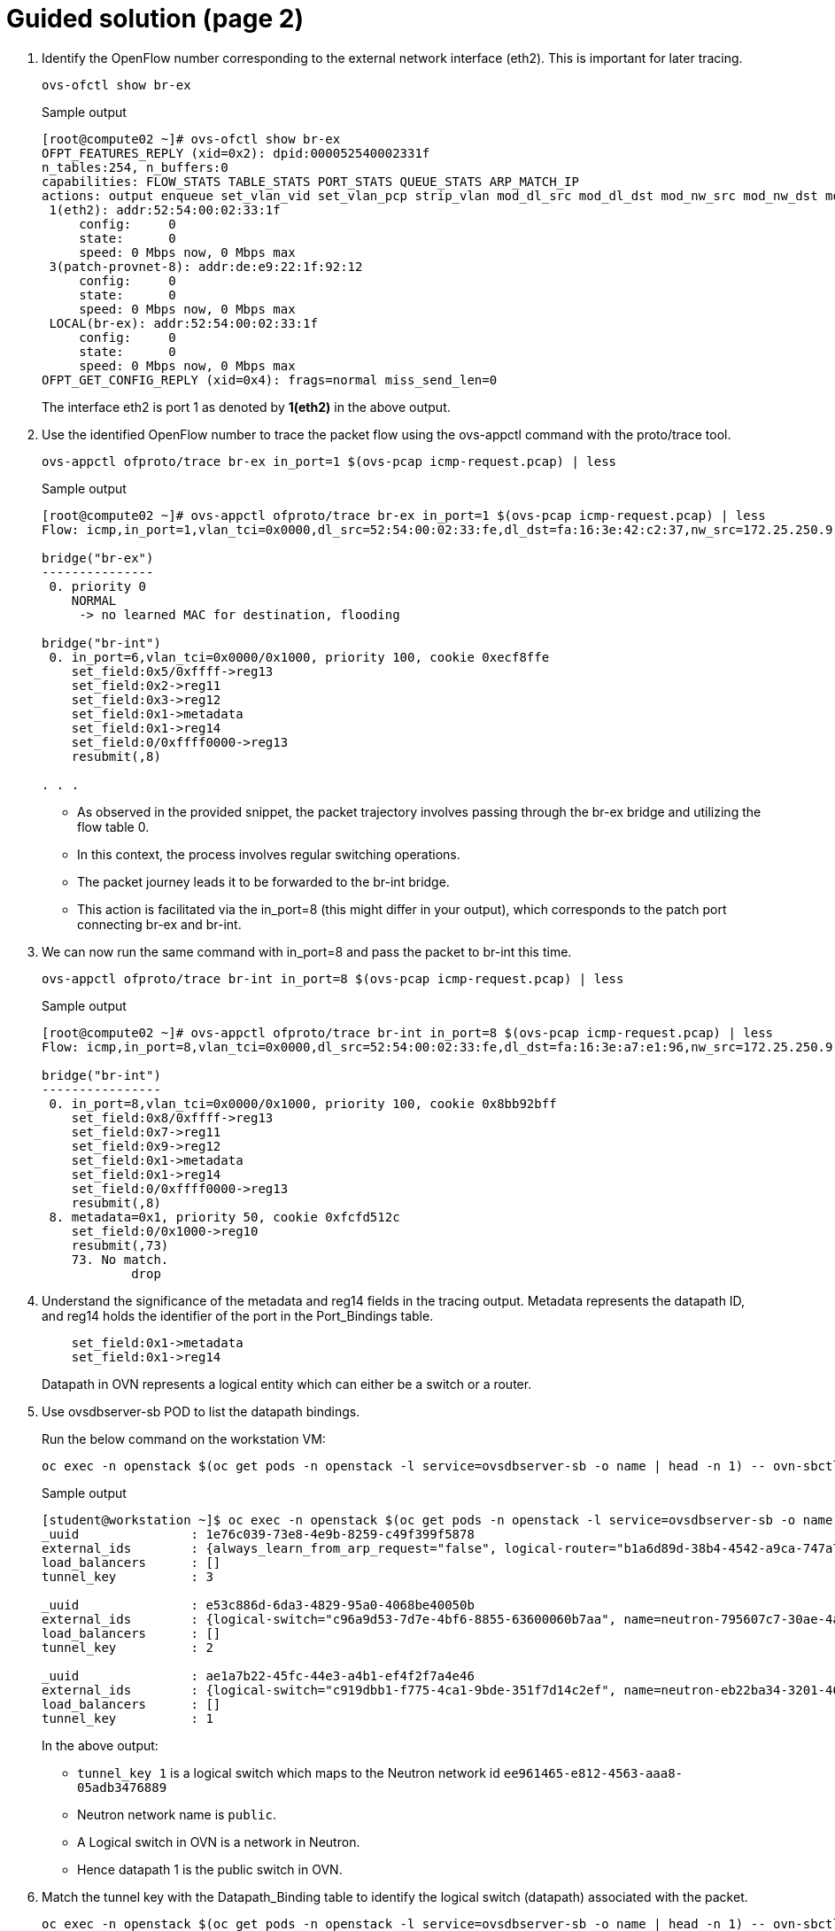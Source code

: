 = Guided solution (page 2)

. Identify the OpenFlow number corresponding to the external network interface (eth2). This is important for later tracing.
+
[source, bash]
----
ovs-ofctl show br-ex
----
+
.Sample output
----
[root@compute02 ~]# ovs-ofctl show br-ex
OFPT_FEATURES_REPLY (xid=0x2): dpid:000052540002331f
n_tables:254, n_buffers:0
capabilities: FLOW_STATS TABLE_STATS PORT_STATS QUEUE_STATS ARP_MATCH_IP
actions: output enqueue set_vlan_vid set_vlan_pcp strip_vlan mod_dl_src mod_dl_dst mod_nw_src mod_nw_dst mod_nw_tos mod_tp_src mod_tp_dst
 1(eth2): addr:52:54:00:02:33:1f
     config:     0
     state:      0
     speed: 0 Mbps now, 0 Mbps max
 3(patch-provnet-8): addr:de:e9:22:1f:92:12
     config:     0
     state:      0
     speed: 0 Mbps now, 0 Mbps max
 LOCAL(br-ex): addr:52:54:00:02:33:1f
     config:     0
     state:      0
     speed: 0 Mbps now, 0 Mbps max
OFPT_GET_CONFIG_REPLY (xid=0x4): frags=normal miss_send_len=0
----
+
The interface eth2 is port 1 as denoted by *1(eth2)* in the above output.

. Use the identified OpenFlow number to trace the packet flow using the ovs-appctl command with the proto/trace tool.
+
[source, bash]
----
ovs-appctl ofproto/trace br-ex in_port=1 $(ovs-pcap icmp-request.pcap) | less
----
+
.Sample output
----
[root@compute02 ~]# ovs-appctl ofproto/trace br-ex in_port=1 $(ovs-pcap icmp-request.pcap) | less
Flow: icmp,in_port=1,vlan_tci=0x0000,dl_src=52:54:00:02:33:fe,dl_dst=fa:16:3e:42:c2:37,nw_src=172.25.250.9,nw_dst=192.168.51.194,nw_tos=0,nw_ecn=0,nw_ttl=63,nw_frag=no,icmp_type=8,icmp_code=0

bridge("br-ex")
---------------
 0. priority 0
    NORMAL
     -> no learned MAC for destination, flooding

bridge("br-int")
 0. in_port=6,vlan_tci=0x0000/0x1000, priority 100, cookie 0xecf8ffe
    set_field:0x5/0xffff->reg13
    set_field:0x2->reg11
    set_field:0x3->reg12
    set_field:0x1->metadata
    set_field:0x1->reg14
    set_field:0/0xffff0000->reg13
    resubmit(,8)

. . .
----
+
* As observed in the provided snippet, the packet trajectory involves passing through the br-ex bridge and utilizing the flow table 0.
* In this context, the process involves regular switching operations.
* The packet journey leads it to be forwarded to the br-int bridge.
* This action is facilitated via the in_port=8 (this might differ in your output), which corresponds to the patch port connecting br-ex and br-int.

. We can now run the same command with in_port=8 and pass the packet to br-int this time.
+
[source, bash]
----
ovs-appctl ofproto/trace br-int in_port=8 $(ovs-pcap icmp-request.pcap) | less
----
+
.Sample output
----
[root@compute02 ~]# ovs-appctl ofproto/trace br-int in_port=8 $(ovs-pcap icmp-request.pcap) | less
Flow: icmp,in_port=8,vlan_tci=0x0000,dl_src=52:54:00:02:33:fe,dl_dst=fa:16:3e:a7:e1:96,nw_src=172.25.250.9,nw_dst=192.168.51.170,nw_tos=0,nw_ecn=0,nw_ttl=63,nw_frag=no,icmp_type=8,icmp_code=0

bridge("br-int")
----------------
 0. in_port=8,vlan_tci=0x0000/0x1000, priority 100, cookie 0x8bb92bff
    set_field:0x8/0xffff->reg13
    set_field:0x7->reg11
    set_field:0x9->reg12
    set_field:0x1->metadata
    set_field:0x1->reg14
    set_field:0/0xffff0000->reg13
    resubmit(,8)
 8. metadata=0x1, priority 50, cookie 0xfcfd512c
    set_field:0/0x1000->reg10
    resubmit(,73)
    73. No match.
            drop
----

. Understand the significance of the metadata and reg14 fields in the tracing output. Metadata represents the datapath ID, and reg14 holds the identifier of the port in the Port_Bindings table.
+
----
    set_field:0x1->metadata
    set_field:0x1->reg14
----
+
Datapath in OVN represents a logical entity which can either be a switch or a router.

. Use ovsdbserver-sb POD to list the datapath bindings.
+
Run the below command on the workstation VM:
+
[source, bash]
----
oc exec -n openstack $(oc get pods -n openstack -l service=ovsdbserver-sb -o name | head -n 1) -- ovn-sbctl --no-leader-only list datapath_binding
----
+
.Sample output
----
[student@workstation ~]$ oc exec -n openstack $(oc get pods -n openstack -l service=ovsdbserver-sb -o name | head -n 1) -- ovn-sbctl --no-leader-only list datapath_binding
_uuid               : 1e76c039-73e8-4e9b-8259-c49f399f5878
external_ids        : {always_learn_from_arp_request="false", logical-router="b1a6d89d-38b4-4542-a9ca-747a7d0967d5", name=neutron-98e12907-fbbd-4f9c-a479-42b42e94d611, name2=scenario-bfx019-router}
load_balancers      : []
tunnel_key          : 3

_uuid               : e53c886d-6da3-4829-95a0-4068be40050b
external_ids        : {logical-switch="c96a9d53-7d7e-4bf6-8855-63600060b7aa", name=neutron-795607c7-30ae-4acf-9b83-ef207f17a781, name2=scenario-bfx019-network}
load_balancers      : []
tunnel_key          : 2

_uuid               : ae1a7b22-45fc-44e3-a4b1-ef4f2f7a4e46
external_ids        : {logical-switch="c919dbb1-f775-4ca1-9bde-351f7d14c2ef", name=neutron-eb22ba34-3201-467b-9ce2-451ee53790e9, name2=public}
load_balancers      : []
tunnel_key          : 1
----
+
In the above output:
+
* `tunnel_key 1` is a logical switch which maps to the Neutron network id `ee961465-e812-4563-aaa8-05adb3476889`
* Neutron network name is `public`. 
* A Logical switch in OVN is a network in Neutron. 
* Hence datapath 1 is the public switch in OVN.

. Match the tunnel key with the Datapath_Binding table to identify the logical switch (datapath) associated with the packet.
+
[source, bash]
----
oc exec -n openstack $(oc get pods -n openstack -l service=ovsdbserver-sb -o name | head -n 1) -- ovn-sbctl --no-leader-only find datapath_binding tunnel_key=1
----
+
Make sure you are using correct tunnel_key
+
.Sample output
----
[student@workstation ~]$ oc exec -n openstack $(oc get pods -n openstack -l service=ovsdbserver-sb -o name | head -n 1) -- ovn-sbctl --no-leader-only find datapath_binding tunnel_key=1
_uuid               : ae1a7b22-45fc-44e3-a4b1-ef4f2f7a4e46
external_ids        : {logical-switch="c919dbb1-f775-4ca1-9bde-351f7d14c2ef", name=neutron-eb22ba34-3201-467b-9ce2-451ee53790e9, name2=public}
load_balancers      : []
tunnel_key          : 1
----

. By searching for the Port_Binding that contains the datapath of interest, it is possible to determine the incoming port that holds this key. This combination of the tunnel key and the associated datapath (identified through _uuid) uniquely identifies the port within the network environment.
+
[source, bash]
----
oc exec -n openstack $(oc get pods -n openstack -l service=ovsdbserver-sb -o name | head -n 1) -- ovn-sbctl --no-leader-only find Port_Binding datapath=UUID
----
+
**Replace appropriate string for UUID.**
+
.Sample output
----
[student@workstation ~]$ oc exec -n openstack $(oc get pods -n openstack -l service=ovsdbserver-sb -o name | head -n 1) -- ovn-sbctl --no-leader-only find Port_Binding datapath=ae1a7b22-45fc-44e3-a4b1-ef4f2f7a4e46
----

. Look for the port binding that has tunnel key 1 in the output of the above command.
+
----
...
_uuid               : 8bb92bff-5354-4bea-b04e-8e3ec2f7b6af
additional_chassis  : []
additional_encap    : []
chassis             : []
datapath            : ae1a7b22-45fc-44e3-a4b1-ef4f2f7a4e46
encap               : []
external_ids        : {}
gateway_chassis     : []
ha_chassis_group    : []
logical_port        : provnet-83c416fc-6495-44e9-af91-974e17bb8562
mac                 : [unknown]
mirror_rules        : []
nat_addresses       : []
options             : {localnet_learn_fdb="false", mcast_flood="false", mcast_flood_reports="true", network_name=datacentre}
parent_port         : []
port_security       : []
requested_additional_chassis: []
requested_chassis   : []
tag                 : []
tunnel_key          : 1
type                : localnet
up                  : false
virtual_parent      : []
. . .
----
+
* This means the incoming port is the port with `tunnel_key 1` on data path `ae1a7b22-45fc-44e3-a4b1-ef4f2f7a4e46`.
* These two numbers uniquely identify the port in the environment.
* We can now see how the packet is being processed in the pipeline.

. Re-run the previous ovs-appctl command **on the compute node** and scroll through the output.
+
[source, bash]
----
ovs-appctl ofproto/trace br-int in_port=8 $(ovs-pcap icmp-request.pcap) | less
----
+
.Sample output
----
[root@compute02 ~]# ovs-appctl ofproto/trace br-int in_port=8 $(ovs-pcap icmp-request.pcap) | less
. . .
    set_field:0x3->metadata
. . . 
bridge("br-int")
----------------
    thaw
        Resuming from table 13
13. metadata=0x3, priority 0, cookie 0x8fced113
    resubmit(,14)
14. metadata=0x3, priority 0, cookie 0x7615a127
    resubmit(,15)
15. ip,reg14=0x1,metadata=0x3,nw_dst=192.168.51.170, priority 100, cookie 0x832d5779
    ct(commit,table=16,zone=NXM_NX_REG11[0..15],nat(dst=192.168.110.191))
    nat(dst=192.168.110.191)
     -> A clone of the packet is forked to recirculate. The forked pipeline will be resumed at table 16.
     -> Sets the packet to an untracked state, and clears all the conntrack fields.

Final flow: recirc_id=0x87,eth,icmp,reg0=0xfa16,reg1=0x3e602330,reg9=0x4,reg11=0x1,reg12=0x4,reg14=0x1,metadata=0x3,in_port=8,vlan_tci=0x0000,dl_src=52:54:00:02:33:fe,dl_dst=fa:16:3e:a7:e1:96,nw_src=172.25.250.9,nw_dst=192.168.51.170,nw_tos=0,nw_ecn=0,nw_ttl=63,nw_frag=no,icmp_type=8,icmp_code=0
Megaflow: recirc_id=0x87,eth,ip,in_port=8,nw_dst=192.168.51.170,nw_frag=no
Datapath actions: ct(commit,zone=1,nat(dst=192.168.110.191)),recirc(0x88)

. . .
----
+
* The metadata field `0x3` in the above output could be different for you as the packet would be going through different logical entities in the network.
* Scroll down and see the NAT rule applied which does the conversion from floating ip (192.168.51.170) to fixed ip (192.168.110.191).
* The IP addresses would be as per your environment.

. Continue to scroll down at the bottom and observe the drop rule on table 44
+
.Sample output
----
        44. ip,reg0=0x1/0x1,metadata=0x2, priority 100, cookie 0xe4818076
            ct(table=45,zone=NXM_NX_REG13[0..15])
            drop
             -> A clone of the packet is forked to recirculate. The forked pipeline will be resumed at table 45.
             -> Sets the packet to an untracked state, and clears all the conntrack fields.
----

. Continue to scroll till the end and observe the final rule with the set_field actions at table 47.
+
.Sample output
----
. . . 
bridge("br-int")
----------------
    thaw
        Resuming from table 45
45. ct_state=+new-est+trk,metadata=0x2, priority 7, cookie 0x17340a6f
    set_field:0x80000000000000000000000000/0x80000000000000000000000000->xxreg0
    set_field:0x200000000000000000000000000/0x200000000000000000000000000->xxreg0
    resubmit(,46)
46. ip,reg0=0x200/0x200,reg15=0x3,metadata=0x2, priority 2001, cookie 0x9c9f8587
    set_field:0x2000000000000/0x2000000000000->xreg4
    resubmit(,47)
47. reg8=0x20000/0x20000,metadata=0x2, priority 1000, cookie 0x50ece857
    set_field:0/0x1000000000000->xreg4
    set_field:0/0x2000000000000->xreg4
    set_field:0/0x4000000000000->xreg4

Final flow: recirc_id=0x8f,ct_state=new|trk,ct_zone=5,eth,icmp,reg0=0x281,reg11=0x3,reg12=0x2,reg13=0x5,reg14=0x2,reg15=0x3,metadata=0x2,in_port=ANY,vlan_tci=0x0000,dl_src=fa:16:3e:48:0b:45,dl_dst=fa:16:3e:f4:87:d1,nw_src=172.25.250.9,nw_dst=192.168.110.191,nw_tos=0,nw_ecn=0,nw_ttl=62,nw_frag=no,icmp_type=8,icmp_code=0
Megaflow: recirc_id=0x8f,ct_state=+new-est-rel-rpl-inv+trk,ct_mark=0/0x1,eth,icmp,in_port=ANY,dl_src=fa:16:3e:48:0b:45,nw_frag=no
Datapath actions: drop
----
+
* The cookie value (in this case 0x50ece857), is significant as it represents a logical flow within OVN. 
* Logical flows are internal constructs within the Southbound database that describe how packets would be processed within the OVN infrastructure. 
* These logical flows serve as the basis upon which actual OpenFlows are constructed and enforced.

. To continue investigating, return to the workstation and list the Southbound logical flows.
+
----
oc exec -n openstack $(oc get pods -n openstack -l service=ovsdbserver-sb -o name | head -n 1) -- ovn-sbctl list Logical_Flow | less
----
+
In the list of logical flows, search for the cookie value noted earlier but without the leading 0x (in this case, 50ece857). This allows you to pinpoint the specific logical flow associated with the packet in question.

. Note that the logical flow includes references to a flow uuid that ties back to the previously identified cookie.
+
----
_uuid               : 50ece857-3056-4847-845e-3cd96aa7e62c
actions             : "reg8[16] = 0; reg8[17] = 0; reg8[18] = 0; /* drop */"
controller_meter    : []
external_ids        : {source="northd.c:6695", stage-name=ls_out_acl_action}
logical_datapath    : e53c886d-6da3-4829-95a0-4068be40050b
logical_dp_group    : []
match               : "reg8[17] == 1"
pipeline            : egress
priority            : 1000
table_id            : 5
tags                : {}
hash                : 0
----
+
* Observe the `stage-name=ls_out_acl` parameter within the logical flow. 
* This indicates that the logical flow resides in the stage called **logical switch out acl**. 
* In the context of OVN, ACLs (Access Control Lists) play a crucial role in implementing security groups. 
* The specific logical flow being examined appears to relate to egress traffic, as indicated by the `pipeline` designation `egress`.
+
* Additionally, the match parameter points to the condition outport neutron_pg_drop && ip, specifying that the action is to drop packets. 
* It is important to understand that neutron_pg_drop refers to an internal concept in Neutron, which is the networking component in OpenStack. 
* This signifies that packets matching this condition are dropped by default. 
* Within Neutron, to allow specific traffic through a security group, you must define rules that explicitly let it. 
* If no such rules exist, traffic would be subject to default actions like the one represented by neutron_pg_drop, resulting in packet drops.

. List the ports associated with the instance. 
+
[source, bash]
----
oc exec -n openstack openstackclient -- openstack port list --server scenario-bfx019-vm
----
+
.Sample output
----
[student@workstation ~]$ oc exec -n openstack openstackclient -- openstack port list --server scenario-bfx019-vm
+--------------------------------------+------+-------------------+--------------------------------------------------------------------------------+--------+
| ID                                   | Name | MAC Address       | Fixed IP Addresses                                                             | Status |
+--------------------------------------+------+-------------------+--------------------------------------------------------------------------------+--------+
| d0280d77-d8ae-4561-82f4-6d6240eac0ed |      | fa:16:3e:f4:87:d1 | ip_address='192.168.110.191', subnet_id='a2084f94-58a2-4c83-aff5-a78be643ee49' | ACTIVE |
+--------------------------------------+------+-------------------+--------------------------------------------------------------------------------+--------+
----

. Run openstack port show on the relevant port ID.
+
[source, bash]
----
oc exec -n openstack openstackclient -- openstack port show <port ID>
----
+
**Replace <port ID> with appropriate string.**
+
.Sample output
----
[student@workstation ~]$ oc exec -n openstack openstackclient -- openstack port show d0280d77-d8ae-4561-82f4-6d6240eac0ed
+-------------------------+-------------------------------------------------------------------------------------------------------------+
| Field                   | Value                                                                                                       |
+-------------------------+-------------------------------------------------------------------------------------------------------------+
| admin_state_up          | UP                                                                                                          |
| allowed_address_pairs   |                                                                                                             |
| binding_host_id         | compute02.srv.example.com                                                                                   |
| binding_profile         |                                                                                                             |
| binding_vif_details     | bound_drivers.0='ovn', bridge_name='br-int', connectivity='l2', datapath_type='system', port_filter='True'  |
| binding_vif_type        | ovs                                                                                                         |
| binding_vnic_type       | normal                                                                                                      |
| created_at              | 2025-06-04T17:39:52Z                                                                                        |
| data_plane_status       | None                                                                                                        |
| description             |                                                                                                             |
| device_id               | 164f92ed-8aa6-42fd-b862-43bc4d92e360                                                                        |
| device_owner            | compute:nova                                                                                                |
| device_profile          | None                                                                                                        |
| dns_assignment          | fqdn='scenario-bfx019-vm.openstackgate.local.', hostname='scenario-bfx019-vm', ip_address='192.168.110.191' |
| dns_domain              |                                                                                                             |
| dns_name                | scenario-bfx019-vm                                                                                          |
| extra_dhcp_opts         |                                                                                                             |
| fixed_ips               | ip_address='192.168.110.191', subnet_id='a2084f94-58a2-4c83-aff5-a78be643ee49'                              |
| id                      | d0280d77-d8ae-4561-82f4-6d6240eac0ed                                                                        |
| ip_allocation           | immediate                                                                                                   |
| mac_address             | fa:16:3e:f4:87:d1                                                                                           |
| name                    |                                                                                                             |
| network_id              | 795607c7-30ae-4acf-9b83-ef207f17a781                                                                        |
| numa_affinity_policy    | None                                                                                                        |
| port_security_enabled   | True                                                                                                        |
| project_id              | 7ac1618d984947c0bfcbf713a94fed4a                                                                            |
| propagate_uplink_status | None                                                                                                        |
| qos_network_policy_id   | None                                                                                                        |
| qos_policy_id           | None                                                                                                        |
| resource_request        | None                                                                                                        |
| revision_number         | 4                                                                                                           |
| security_group_ids      | 74e453b4-e25b-4bf0-81df-f464c2e6b141                                                                        |
| status                  | ACTIVE                                                                                                      |
| tags                    |                                                                                                             |
| trunk_details           | None                                                                                                        |
| updated_at              | 2025-06-04T17:39:59Z                                                                                        |
+-------------------------+-------------------------------------------------------------------------------------------------------------+
[student@workstation ~]$ 
----
+
* This step provides insight into the specific ports, their configurations, and their associated security groups, which is critical for resolving the packet drop issue.
* The port associated with the instance has the `port_security_enabled` flag set to `true`. 
* This signifies that port security mechanisms are active, enhancing the overall security of the network environment.
* Pay attention to the `security_group_ids` field in the port's output. 
* This field contains references to the associated security groups that govern the traffic allowed to and from the instance.

. Fetch detailed information about the security group.
+
[source, bash]
----
oc exec -n openstack openstackclient -- openstack security group show uuid
----
+
**Replace uuid with appropriate string.**
+
.Sample output
----
[student@workstation ~]$ oc exec -n openstack openstackclient -- openstack security group show 74e453b4-e25b-4bf0-81df-f464c2e6b141
+-----------------+------------------------------------------------------------------------------------------------------------------------------------------------------------------------------+
| Field           | Value                                                                                                                                                                        |
+-----------------+------------------------------------------------------------------------------------------------------------------------------------------------------------------------------+
| created_at      | 2025-06-04T17:39:35Z                                                                                                                                                         |
| description     | scenario-bfx019-sg                                                                                                                                                           |
| id              | 74e453b4-e25b-4bf0-81df-f464c2e6b141                                                                                                                                         |
| name            | scenario-bfx019-sg                                                                                                                                                           |
| project_id      | 7ac1618d984947c0bfcbf713a94fed4a                                                                                                                                             |
| revision_number | 1                                                                                                                                                                            |
| rules           | created_at='2025-06-04T17:39:35Z', direction='egress', ethertype='IPv6', id='626d96bc-67cb-45ed-8976-cb6143da7306', standard_attr_id='66', updated_at='2025-06-04T17:39:35Z' |
|                 | created_at='2025-06-04T17:39:35Z', direction='egress', ethertype='IPv4', id='f32ee870-94de-4ffe-af1b-094b36c863ef', standard_attr_id='69', updated_at='2025-06-04T17:39:35Z' |
| shared          | False                                                                                                                                                                        |
| stateful        | True                                                                                                                                                                         |
| tags            | []                                                                                                                                                                           |
| updated_at      | 2025-06-04T17:39:35Z                                                                                                                                                         |
+-----------------+------------------------------------------------------------------------------------------------------------------------------------------------------------------------------+
[student@workstation ~]$ 
----
+
* Upon inspecting the rules of the associated security group, it becomes evident that the current rules primarily let egress traffic. 
* However, in this case, the instance requires ingress traffic access for both SSH and ICMP, which is lacking in the existing ruleset. 
* The absence of rules allowing this specific ingress traffic results in the drop of the incoming packets.

. The resolution involves adding the necessary rules to the security group let the required SSH and ICMP traffic. 
+
[source, bash]
----
oc exec -n openstack openstackclient -- openstack security group rule create --ingress --protocol icmp uuid
oc exec -n openstack openstackclient -- openstack security group rule create --ingress --protocol tcp --dst-port 22 uuid
----
+
* **Replace uuid with the appropriate string.**
* These rules would specify the allowed protocols, ports, and sources/destinations for the traffic.
+
.Sample output
----
[student@workstation ~]$ oc exec -n openstack openstackclient -- openstack security group rule create --ingress --protocol icmp 74e453b4-e25b-4bf0-81df-f464c2e6b141
+-------------------------+--------------------------------------+
| Field                   | Value                                |
+-------------------------+--------------------------------------+
| created_at              | 2025-06-09T06:03:45Z                 |
| description             |                                      |
| direction               | ingress                              |
| ether_type              | IPv4                                 |
| id                      | abcef87f-7819-4550-bb82-5fbc8b9278d0 |
| name                    | None                                 |
| normalized_cidr         | 0.0.0.0/0                            |
| port_range_max          | None                                 |
| port_range_min          | None                                 |
| project_id              | 7ac1618d984947c0bfcbf713a94fed4a     |
| protocol                | icmp                                 |
| remote_address_group_id | None                                 |
| remote_group_id         | None                                 |
| remote_ip_prefix        | 0.0.0.0/0                            |
| revision_number         | 0                                    |
| security_group_id       | 74e453b4-e25b-4bf0-81df-f464c2e6b141 |
| tags                    | []                                   |
| updated_at              | 2025-06-09T06:03:45Z                 |
+-------------------------+--------------------------------------+
[student@workstation ~]$ oc exec -n openstack openstackclient -- openstack security group rule create --ingress --protocol tcp --dst-port 22 74e453b4-e25b-4bf0-81df-f464c2e6b141
+-------------------------+--------------------------------------+
| Field                   | Value                                |
+-------------------------+--------------------------------------+
| created_at              | 2025-06-09T06:04:08Z                 |
| description             |                                      |
| direction               | ingress                              |
| ether_type              | IPv4                                 |
| id                      | 96bb3448-970b-404f-b6f0-ad5daabce36c |
| name                    | None                                 |
| normalized_cidr         | 0.0.0.0/0                            |
| port_range_max          | 22                                   |
| port_range_min          | 22                                   |
| project_id              | 7ac1618d984947c0bfcbf713a94fed4a     |
| protocol                | tcp                                  |
| remote_address_group_id | None                                 |
| remote_group_id         | None                                 |
| remote_ip_prefix        | 0.0.0.0/0                            |
| revision_number         | 0                                    |
| security_group_id       | 74e453b4-e25b-4bf0-81df-f464c2e6b141 |
| tags                    | []                                   |
| updated_at              | 2025-06-09T06:04:08Z                 |
+-------------------------+--------------------------------------+
[student@workstation ~]$ 
----
